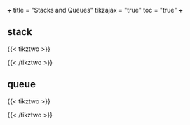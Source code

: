 +++
title = "Stacks and Queues"
tikzajax = "true"
toc = "true"
+++

** stack

{{< tikztwo >}}
\usetikzlibrary{shapes.multipart}
\begin{document}
\begin{tikzpicture}[scale=2,transform shape,stack/.style={rectangle split, rectangle split parts=#1, draw, anchor=center, minimum width=1cm}]
    \node[draw, minimum width=1cm, minimum height=0.5cm] (in) at (-1,2) {};
    \node[draw, minimum width=1cm, minimum height=0.5cm] (out) at (1,2) {};
    
    \node[stack=4] (stack) at (0,0.17) {
        \nodepart{one} 
        \nodepart{two} 
        \nodepart{three} 
        \nodepart{four}
    };

    \draw[-latex] (0.25,1) .. controls (0.25,1.5) and (1,1.5) .. (out.south);
    \draw[-latex] (in.south) .. controls (-1,1.5) and (-0.25,1.5) .. (-0.25,1);
\end{tikzpicture}
\end{document}
{{< /tikztwo >}}


** queue

{{< tikztwo >}}
\usetikzlibrary{shapes.multipart}
\begin{document}
\begin{tikzpicture}[scale=2,transform shape,queue/.style={rectangle split, rectangle split parts=#1, draw, anchor=center, minimum width=1.5cm}]
    \node[draw, minimum width=1cm, minimum height=0.5cm] (in) at (-2,2) {};
    \node[draw, minimum width=1cm, minimum height=0.5cm] (out) at (2,-2) {};
    
    \node[queue=4] (queue) at (0,0) {
        \nodepart{one} 
        \nodepart{two} 
        \nodepart{three} 
        \nodepart{four}
    };

    \draw[-latex] (queue.south) .. controls (0,-1.5) and (2,-1.5) .. (out.north);
    \draw[-latex] (in.south) .. controls (-2,1.5) and (0,1.5) .. (queue.north);
\end{tikzpicture}
\end{document}
{{< /tikztwo >}}
